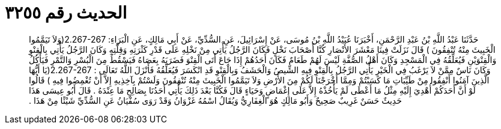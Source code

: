 
= الحديث رقم ٣٢٥٥

[quote.hadith]
حَدَّثَنَا عَبْدُ اللَّهِ بْنُ عَبْدِ الرَّحْمَنِ، أَخْبَرَنَا عُبَيْدُ اللَّهِ بْنُ مُوسَى، عَنْ إِسْرَائِيلَ، عَنِ السُّدِّيِّ، عَنْ أَبِي مَالِكٍ، عَنِ الْبَرَاءِ‏:‏ ‏2.267-267(‏وَلاَ تَيَمَّمُوا الْخَبِيثَ مِنْهُ تُنْفِقُونَ ‏)‏ قَالَ نَزَلَتْ فِينَا مَعْشَرَ الأَنْصَارِ كُنَّا أَصْحَابَ نَخْلٍ فَكَانَ الرَّجُلُ يَأْتِي مِنْ نَخْلِهِ عَلَى قَدْرِ كَثْرَتِهِ وَقِلَّتِهِ وَكَانَ الرَّجُلُ يَأْتِي بِالْقِنْوِ وَالْقِنْوَيْنِ فَيُعَلِّقُهُ فِي الْمَسْجِدِ وَكَانَ أَهْلُ الصُّفَّةِ لَيْسَ لَهُمْ طَعَامٌ فَكَانَ أَحَدُهُمْ إِذَا جَاعَ أَتَى الْقِنْوَ فَضَرَبَهُ بِعَصَاهُ فَيَسْقُطُ مِنَ الْبُسْرِ وَالتَّمْرِ فَيَأْكُلُ وَكَانَ نَاسٌ مِمَّنْ لاَ يَرْغَبُ فِي الْخَيْرِ يَأْتِي الرَّجُلُ بِالْقِنْوِ فِيهِ الشِّيصُ وَالْحَشَفُ وَبِالْقِنْوِ قَدِ انْكَسَرَ فَيُعَلِّقُهُ فَأَنْزَلَ اللَّهُ تَعَالَى ‏:‏ ‏2.267-267(‏يَا أَيُّهَا الَّذِينَ آمَنُوا أَنْفِقُوا مِنْ طَيِّبَاتِ مَا كَسَبْتُمْ وَمِمَّا أَخْرَجْنَا لَكُمْ مِنَ الأَرْضِ وَلاَ تَيَمَّمُوا الْخَبِيثَ مِنْهُ تُنْفِقُونَ وَلَسْتُمْ بِآخِذِيهِ إِلاَّ أَنْ تُغْمِضُوا فِيهِ ‏)‏ قَالُوا لَوْ أَنَّ أَحَدَكُمْ أُهْدِيَ إِلَيْهِ مِثْلُ مَا أَعْطَى لَمْ يَأْخُذْهُ إِلاَّ عَلَى إِغْمَاضٍ وَحَيَاءٍ قَالَ فَكُنَّا بَعْدَ ذَلِكَ يَأْتِي أَحَدُنَا بِصَالِحِ مَا عِنْدَهُ ‏.‏ قَالَ أَبُو عِيسَى هَذَا حَدِيثٌ حَسَنٌ غَرِيبٌ صَحِيحٌ وَأَبُو مَالِكٍ هُوَ الْغِفَارِيُّ وَيُقَالُ اسْمُهُ غَزْوَانُ وَقَدْ رَوَى سُفْيَانُ عَنِ السُّدِّيِّ شَيْئًا مِنْ هَذَا ‏.‏
